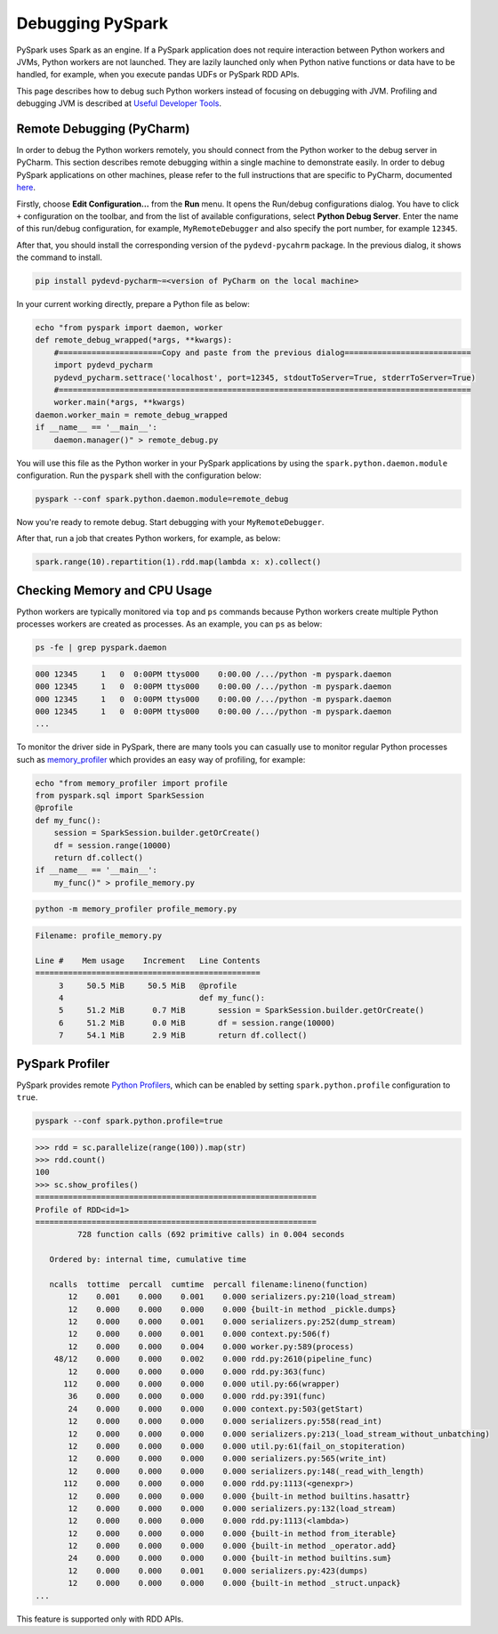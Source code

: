 ..  Licensed to the Apache Software Foundation (ASF) under one
    or more contributor license agreements.  See the NOTICE file
    distributed with this work for additional information
    regarding copyright ownership.  The ASF licenses this file
    to you under the Apache License, Version 2.0 (the
    "License"); you may not use this file except in compliance
    with the License.  You may obtain a copy of the License at

..    http://www.apache.org/licenses/LICENSE-2.0

..  Unless required by applicable law or agreed to in writing,
    software distributed under the License is distributed on an
    "AS IS" BASIS, WITHOUT WARRANTIES OR CONDITIONS OF ANY
    KIND, either express or implied.  See the License for the
    specific language governing permissions and limitations
    under the License.

=================
Debugging PySpark
=================

PySpark uses Spark as an engine. If a PySpark application does not require interaction
between Python workers and JVMs, Python workers are not launched. They are lazily launched only when
Python native functions or data have to be handled, for example, when you execute pandas UDFs or
PySpark RDD APIs.

This page describes how to debug such Python workers instead of focusing on debugging with JVM.
Profiling and debugging JVM is described at `Useful Developer Tools <https://spark.apache.org/developer-tools.html>`_.


Remote Debugging (PyCharm)
--------------------------

In order to debug the Python workers remotely, you should connect from the Python worker to the debug server in PyCharm.
This section describes remote debugging within a single machine to demonstrate easily.
In order to debug PySpark applications on other machines, please refer to the full instructions that are specific
to PyCharm, documented `here <https://www.jetbrains.com/help/pycharm/remote-debugging-with-product.html#remote-debug-config>`_. 

Firstly, choose **Edit Configuration...** from the **Run** menu. It opens the Run/debug configurations dialog.
You have to click ``+`` configuration on the toolbar, and from the list of available configurations, select **Python Debug Server**.
Enter the name of this run/debug configuration, for example, ``MyRemoteDebugger`` and also specify the port number, for example ``12345``.

.. image:: ../../../../docs/img/pyspark-remote-debug1.png
    :alt: PyCharm remote debugger setting

After that, you should install the corresponding version of the ``pydevd-pycahrm`` package. In the previous dialog, it shows the command
to install.

.. code-block:: text

    pip install pydevd-pycharm~=<version of PyCharm on the local machine>

In your current working directly, prepare a Python file as below:

.. code-block:: bash

    echo "from pyspark import daemon, worker
    def remote_debug_wrapped(*args, **kwargs):
        #======================Copy and paste from the previous dialog===========================
        import pydevd_pycharm
        pydevd_pycharm.settrace('localhost', port=12345, stdoutToServer=True, stderrToServer=True)
        #========================================================================================
        worker.main(*args, **kwargs)
    daemon.worker_main = remote_debug_wrapped
    if __name__ == '__main__':
        daemon.manager()" > remote_debug.py

You will use this file as the Python worker in your PySpark applications by using the ``spark.python.daemon.module`` configuration.
Run the ``pyspark`` shell with the configuration below:

.. code-block:: bash

    pyspark --conf spark.python.daemon.module=remote_debug

Now you're ready to remote debug. Start debugging with your ``MyRemoteDebugger``.

.. image:: ../../../../docs/img/pyspark-remote-debug2.png
    :alt: PyCharm run remote debugger

After that, run a job that creates Python workers, for example, as below:

.. code-block:: python

    spark.range(10).repartition(1).rdd.map(lambda x: x).collect()


Checking Memory and CPU Usage
-----------------------------

Python workers are typically monitored via ``top`` and ``ps`` commands because Python workers create multiple Python processes
workers are created as processes. As an example, you can ``ps`` as below:

.. code-block:: bash

    ps -fe | grep pyspark.daemon

.. code-block:: text

    000 12345     1   0  0:00PM ttys000    0:00.00 /.../python -m pyspark.daemon
    000 12345     1   0  0:00PM ttys000    0:00.00 /.../python -m pyspark.daemon
    000 12345     1   0  0:00PM ttys000    0:00.00 /.../python -m pyspark.daemon
    000 12345     1   0  0:00PM ttys000    0:00.00 /.../python -m pyspark.daemon
    ...


To monitor the driver side in PySpark, there are many tools you can casually use to monitor regular Python processes such as `memory_profiler <https://github.com/pythonprofilers/memory_profiler>`_ which provides an easy way of profiling, for example:

.. code-block:: bash

    echo "from memory_profiler import profile
    from pyspark.sql import SparkSession
    @profile
    def my_func():
        session = SparkSession.builder.getOrCreate()
        df = session.range(10000)
        return df.collect()
    if __name__ == '__main__':
        my_func()" > profile_memory.py

.. code-block:: bash

    python -m memory_profiler profile_memory.py

.. code-block:: text

    Filename: profile_memory.py

    Line #    Mem usage    Increment   Line Contents
    ================================================
         3     50.5 MiB     50.5 MiB   @profile
         4                             def my_func():
         5     51.2 MiB      0.7 MiB       session = SparkSession.builder.getOrCreate()
         6     51.2 MiB      0.0 MiB       df = session.range(10000)
         7     54.1 MiB      2.9 MiB       return df.collect()


PySpark Profiler
----------------

PySpark provides remote `Python Profilers <https://docs.python.org/3/library/profile.html>`_, which can be
enabled by setting ``spark.python.profile`` configuration to ``true``.

.. code-block:: bash

    pyspark --conf spark.python.profile=true


.. code-block:: python

    >>> rdd = sc.parallelize(range(100)).map(str)
    >>> rdd.count()
    100
    >>> sc.show_profiles()
    ============================================================
    Profile of RDD<id=1>
    ============================================================
             728 function calls (692 primitive calls) in 0.004 seconds

       Ordered by: internal time, cumulative time

       ncalls  tottime  percall  cumtime  percall filename:lineno(function)
           12    0.001    0.000    0.001    0.000 serializers.py:210(load_stream)
           12    0.000    0.000    0.000    0.000 {built-in method _pickle.dumps}
           12    0.000    0.000    0.001    0.000 serializers.py:252(dump_stream)
           12    0.000    0.000    0.001    0.000 context.py:506(f)
           12    0.000    0.000    0.004    0.000 worker.py:589(process)
        48/12    0.000    0.000    0.002    0.000 rdd.py:2610(pipeline_func)
           12    0.000    0.000    0.000    0.000 rdd.py:363(func)
          112    0.000    0.000    0.000    0.000 util.py:66(wrapper)
           36    0.000    0.000    0.000    0.000 rdd.py:391(func)
           24    0.000    0.000    0.000    0.000 context.py:503(getStart)
           12    0.000    0.000    0.000    0.000 serializers.py:558(read_int)
           12    0.000    0.000    0.000    0.000 serializers.py:213(_load_stream_without_unbatching)
           12    0.000    0.000    0.000    0.000 util.py:61(fail_on_stopiteration)
           12    0.000    0.000    0.000    0.000 serializers.py:565(write_int)
           12    0.000    0.000    0.000    0.000 serializers.py:148(_read_with_length)
          112    0.000    0.000    0.000    0.000 rdd.py:1113(<genexpr>)
           12    0.000    0.000    0.000    0.000 {built-in method builtins.hasattr}
           12    0.000    0.000    0.000    0.000 serializers.py:132(load_stream)
           12    0.000    0.000    0.000    0.000 rdd.py:1113(<lambda>)
           12    0.000    0.000    0.000    0.000 {built-in method from_iterable}
           12    0.000    0.000    0.000    0.000 {built-in method _operator.add}
           24    0.000    0.000    0.000    0.000 {built-in method builtins.sum}
           12    0.000    0.000    0.001    0.000 serializers.py:423(dumps)
           12    0.000    0.000    0.000    0.000 {built-in method _struct.unpack}
    ...

This feature is supported only with RDD APIs.